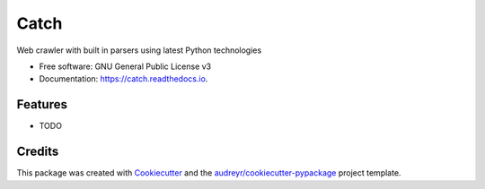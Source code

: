 =====
Catch
=====


.. image:: https://img.shields.io/pypi/v/catch.svg
        :target: https://pypi.python.org/pypi/catch

.. image:: https://img.shields.io/travis/umrashrf/catch.svg
        :target: https://travis-ci.org/umrashrf/catch

.. image:: https://readthedocs.org/projects/catch/badge/?version=latest
        :target: https://catch.readthedocs.io/en/latest/?badge=latest
        :alt: Documentation Status

.. image:: https://badges.gitter.im/umrashrf/catch.svg
        :alt: Join the chat at https://gitter.im/umrashrf/catch
        :target: https://gitter.im/umrashrf/catch?utm_source=badge&utm_medium=badge&utm_campaign=pr-badge&utm_content=badge




Web crawler with built in parsers using latest Python technologies


* Free software: GNU General Public License v3
* Documentation: https://catch.readthedocs.io.


Features
--------

* TODO

Credits
-------

This package was created with Cookiecutter_ and the `audreyr/cookiecutter-pypackage`_ project template.

.. _Cookiecutter: https://github.com/audreyr/cookiecutter
.. _`audreyr/cookiecutter-pypackage`: https://github.com/audreyr/cookiecutter-pypackage
